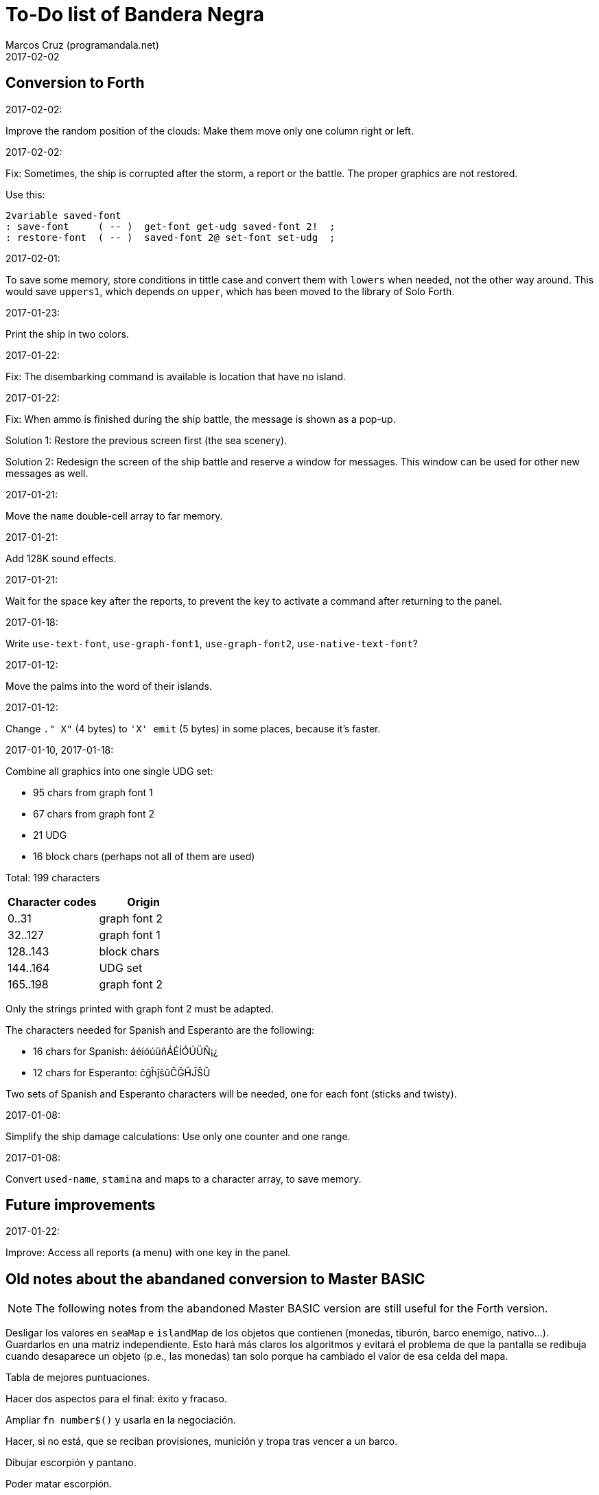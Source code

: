 = To-Do list of Bandera Negra
:author: Marcos Cruz (programandala.net)
:revdate: 2017-02-02

== Conversion to Forth

.2017-02-02:

Improve the random position of the clouds: Make them move only one
column right or left.

.2017-02-02:

Fix: Sometimes, the ship is corrupted after the storm, a report or the
battle. The proper graphics are not restored.

Use this:

----
2variable saved-font
: save-font     ( -- )  get-font get-udg saved-font 2!  ;
: restore-font  ( -- )  saved-font 2@ set-font set-udg  ;
----

.2017-02-01:

To save some memory, store conditions in tittle case and convert them
with `lowers` when needed, not the other way around. This would save
`uppers1`, which depends on `upper`, which has been moved to the
library of Solo Forth.

.2017-01-23:

Print the ship in two colors.

.2017-01-22:

Fix: The disembarking command is available is location that have no
island.

.2017-01-22:

Fix: When ammo is finished during the ship battle, the message is
shown as a pop-up.

Solution 1: Restore the previous screen first (the sea scenery).

Solution 2: Redesign the screen of the ship battle and reserve a
window for messages. This window can be used for other new messages as
well.

.2017-01-21:

Move the `name` double-cell array to far memory.

.2017-01-21:

Add 128K sound effects.

.2017-01-21:

Wait for the space key after the reports, to prevent the key to
activate a command after returning to the panel.

.2017-01-18:

Write `use-text-font`, `use-graph-font1`, `use-graph-font2`,
`use-native-text-font`?

.2017-01-12:

Move the palms into the word of their islands.

.2017-01-12:

Change `." X"` (4 bytes) to `'X' emit` (5 bytes) in some places,
because it's faster.

.2017-01-10, 2017-01-18:

Combine all graphics into one single UDG set:

-  95 chars from graph font 1
-  67 chars from graph font 2
-  21 UDG
-  16 block chars (perhaps not all of them are used)

Total: 199 characters

|===
| Character codes  | Origin

| 0..31            | graph font 2
| 32..127          | graph font 1
| 128..143         | block chars
| 144..164         | UDG set
| 165..198         | graph font 2
|===

Only the strings printed with graph font 2 must be adapted.

The characters needed for Spanish and Esperanto are the following:

- 16 chars for Spanish: áéíóúüñÁÉÍÓÚÜÑ¡¿
- 12 chars for Esperanto: ĉĝĥĵŝŭĈĜĤĴŜŬ

Two sets of Spanish and Esperanto characters will be needed, one for
each font (sticks and twisty).

.2017-01-08:

Simplify the ship damage calculations: Use only one counter and one
range.

.2017-01-08:

Convert `used-name`, `stamina` and maps to a character array, to save
memory.

== Future improvements

.2017-01-22:

Improve: Access all reports (a menu) with one key in the panel.

== Old notes about the abandaned conversion to Master BASIC

NOTE: The following notes from the abandoned Master BASIC version are
still useful for the Forth version.

Desligar los valores en `seaMap` e `islandMap` de los objetos que
contienen (monedas, tiburón, barco enemigo, nativo...). Guardarlos en
una matriz independiente. Esto hará más claros los algoritmos y
evitará el problema de que la pantalla se redibuja cuando desaparece
un objeto (p.e., las monedas) tan solo porque ha cambiado el valor de
esa celda del mapa.

Tabla de mejores puntuaciones.

Hacer dos aspectos para el final: éxito y fracaso.

Ampliar `fn number$()` y usarla en la negociación.

Hacer, si no está, que se reciban provisiones, munición y tropa tras
vencer a un barco.

Dibujar escorpión y pantano.

Poder matar escorpión.

Borrar serpiente y escorpión cuando mueran.

Hacer variable el dibujo de provisiones.

Poner la pista en el bocadillo.

Reducir moral unas décimas cuando un hombre sea herido o muerto.

Reducir la energía un número proporcional a la gravedad del ataque, no
siempre 1.

Informar de que no se puede desembarcar porque la isla ya ha sido
visitada.

Revisar los rangos de doblones al comerciar.

Informar de si hay muertos cuando el bote es alcanzado por error.
Calcular `alive` antes y después de herir a los hombres.

Hacer que el jugador pueda poner nombre a los miembros de la
tripulación.

Hacer que el jugador pueda elegir nombre al capitán.

Añadir «Fin» a la lista de comandos.

Al embarcar, borrar panel antes de redibujar pantalla.

Hacer que el sol se imprima también al azar, pero no coincida con las
nubes.
